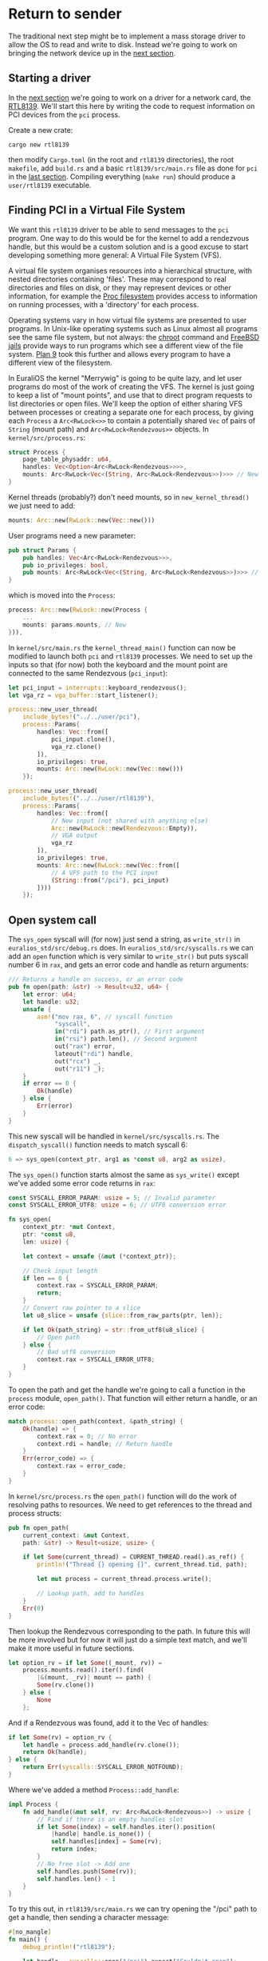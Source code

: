 * Return to sender

The traditional next step might be to implement a mass storage driver
to allow the OS to read and write to disk. Instead we're going to
work on bringing the network device up in the [[./14-network.org][next section]].

** Starting a driver

In the [[./14-network.org][next section]] we're going to work on a driver for a network
card, the [[https://wiki.osdev.org/RTL8139][RTL8139]]. We'll start this here by writing the code to
request information on PCI devices from the =pci= process.

Create a new crate:
#+begin_src shell
  cargo new rtl8139
#+end_src
then modify =Cargo.toml= (in the root and =rtl8139= directories), the
root =makefile=, add =build.rs= and a basic =rtl8139/src/main.rs= file
as done for =pci= in the [[./12-devices.org][last section]]. Compiling everything (=make run=) should
produce a =user/rtl8139= executable.

** Finding PCI in a Virtual File System

We want this =rtl8139= driver to be able to send messages to the =pci=
program.  One way to do this would be for the kernel to add a
rendezvous handle, but this would be a custom solution and is a good
excuse to start developing something more general: A Virtual File
System (VFS).

A virtual file system organises resources into a hierarchical
structure, with nested directories containing 'files'. These may
correspond to real directories and files on disk, or they may
represent devices or other information, for example the [[https://en.wikipedia.org/wiki/Procfs][Proc
filesystem]] provides access to information on running processes, with a
'directory' for each process.

Operating systems vary in how virtual file systems are presented to
user programs. In Unix-like operating systems such as Linux almost all
programs see the same file system, but not always: the [[https://en.wikipedia.org/wiki/Chroot][chroot]] command
and [[https://en.wikipedia.org/wiki/FreeBSD_jail][FreeBSD jails]] provide ways to run programs which see a different
view of the file system. [[https://en.wikipedia.org/wiki/Plan_9_from_Bell_Labs][Plan 9]] took this further and allows every
program to have a different view of the filesystem.

In EuraliOS the kernel "Merrywig" is going to be quite lazy, and let
user programs do most of the work of creating the VFS. The kernel is
just going to keep a list of "mount points", and use that to direct
program requests to list directories or open files. We'll keep the
option of either sharing VFS between processes or creating a separate
one for each process, by giving each =Process= a =Arc<RwLock<>>= to
contain a potentially shared =Vec= of pairs of =String= (mount path)
and =Arc<RwLock<Rendezvous>>= objects. In =kernel/src/process.rs=:
#+begin_src rust
  struct Process {
      page_table_physaddr: u64,
      handles: Vec<Option<Arc<RwLock<Rendezvous>>>>,
      mounts: Arc<RwLock<Vec<(String, Arc<RwLock<Rendezvous>>)>>> // New
  }
#+end_src

Kernel threads (probably?) don't need mounts, so in =new_kernel_thread()=
we just need to add:
#+begin_src rust
  mounts: Arc::new(RwLock::new(Vec::new()))
#+end_src

User programs need a new parameter:
#+begin_src rust
  pub struct Params {
      pub handles: Vec<Arc<RwLock<Rendezvous>>>,
      pub io_privileges: bool,
      pub mounts: Arc<RwLock<Vec<(String, Arc<RwLock<Rendezvous>>)>>> // New
  }
#+end_src
which is moved into the =Process=:
#+begin_src rust
  process: Arc::new(RwLock::new(Process {
      ...
      mounts: params.mounts, // New
  })),
#+end_src

In =kernel/src/main.rs= the =kernel_thread_main()= function can
now be modified to launch both =pci= and =rtl8139= processes. We
need to set up the inputs so that (for now) both the keyboard
and the mount point are connected to the same Rendezvous (=pci_input=):
#+begin_src rust
  let pci_input = interrupts::keyboard_rendezvous();
  let vga_rz = vga_buffer::start_listener();

  process::new_user_thread(
      include_bytes!("../../user/pci"),
      process::Params{
          handles: Vec::from([
              pci_input.clone(),
              vga_rz.clone()
          ]),
          io_privileges: true,
          mounts: Arc::new(RwLock::new(Vec::new()))
      });

  process::new_user_thread(
      include_bytes!("../../user/rtl8139"),
      process::Params{
          handles: Vec::from([
              // New input (not shared with anything else)
              Arc::new(RwLock::new(Rendezvous::Empty)),
              // VGA output
              vga_rz
          ]),
          io_privileges: true,
          mounts: Arc::new(RwLock::new(Vec::from([
              // A VFS path to the PCI input
              (String::from("/pci"), pci_input)
          ])))
      });
#+end_src


** Open system call

The =sys_open= syscall will (for now) just send a string, as
=write_str()= in =euralios_std/src/debug.rs= does. In =euralios_std/src/syscalls.rs=
we can add an =open= function which is very similar to =write_str()=
but puts syscall number 6 in =rax=, and gets an error code
and handle as return arguments:
#+begin_src rust
/// Returns a handle on success, or an error code
pub fn open(path: &str) -> Result<u32, u64> {
    let error: u64;
    let handle: u32;
    unsafe {
        asm!("mov rax, 6", // syscall function
             "syscall",
             in("rdi") path.as_ptr(), // First argument
             in("rsi") path.len(), // Second argument
             out("rax") error,
             lateout("rdi") handle,
             out("rcx") _,
             out("r11") _);
    }
    if error == 0 {
        Ok(handle)
    } else {
        Err(error)
    }
}
#+end_src

This new syscall will be handled in =kernel/src/syscalls.rs=.
The =dispatch_syscall()= function needs to match syscall 6:
#+begin_src rust
  6 => sys_open(context_ptr, arg1 as *const u8, arg2 as usize),
#+end_src

The =sys_open()= function starts almost the same as =sys_write()=
except we've added some error code returns in =rax=:
#+begin_src rust
  const SYSCALL_ERROR_PARAM: usize = 5; // Invalid parameter
  const SYSCALL_ERROR_UTF8: usize = 6; // UTF8 conversion error

  fn sys_open(
      context_ptr: *mut Context,
      ptr: *const u8,
      len: usize) {

      let context = unsafe {&mut (*context_ptr)};

      // Check input length
      if len == 0 {
          context.rax = SYSCALL_ERROR_PARAM;
          return;
      }
      // Convert raw pointer to a slice
      let u8_slice = unsafe {slice::from_raw_parts(ptr, len)};

      if let Ok(path_string) = str::from_utf8(u8_slice) {
          // Open path
      } else {
          // Bad utf8 conversion
          context.rax = SYSCALL_ERROR_UTF8;
      }
  }
#+end_src

To open the path and get the handle we're going to call a function
in the =process= module, =open_path()=. That function will either
return a handle, or an error code:
#+begin_src rust
  match process::open_path(context, &path_string) {
      Ok(handle) => {
          context.rax = 0; // No error
          context.rdi = handle; // Return handle
      }
      Err(error_code) => {
          context.rax = error_code;
      }
  }
#+end_src

In =kernel/src/process.rs= the =open_path()= function will do the work
of resolving paths to resources. We need to get references to the thread and process structs:
#+begin_src rust
  pub fn open_path(
      current_context: &mut Context,
      path: &str) -> Result<usize, usize> {

      if let Some(current_thread) = CURRENT_THREAD.read().as_ref() {
          println!("Thread {} opening {}", current_thread.tid, path);

          let mut process = current_thread.process.write();

          // Lookup path, add to handles
      }
      Err(0)
  }
#+end_src
Then lookup the Rendezvous corresponding to the path. In future this
will be more involved but for now it will just do a simple text match,
and we'll make it more useful in future sections.
#+begin_src rust
  let option_rv = if let Some((_mount, rv)) =
      process.mounts.read().iter().find(
          |&(mount, _rv)| mount == path) {
          Some(rv.clone())
      } else {
          None
      };
#+end_src
And if a Rendezvous was found, add it to the Vec of handles:
#+begin_src rust
  if let Some(rv) = option_rv {
      let handle = process.add_handle(rv.clone());
      return Ok(handle);
  } else {
      return Err(syscalls::SYSCALL_ERROR_NOTFOUND);
  }
#+end_src
Where we've added a method =Process::add_handle=:
#+begin_src rust
impl Process {
    fn add_handle(&mut self, rv: Arc<RwLock<Rendezvous>>) -> usize {
        // Find if there is an empty handles slot
        if let Some(index) = self.handles.iter().position(
            |handle| handle.is_none()) {
            self.handles[index] = Some(rv);
            return index;
        }
        // No free slot -> Add one
        self.handles.push(Some(rv));
        self.handles.len() - 1
    }
}
#+end_src

To try this out, in =rtl8139/src/main.rs= we can try
opening the "/pci" path to get a handle, then sending
a character message:
#+begin_src rust
#[no_mangle]
fn main() {
    debug_println!("rtl8139");

    let handle = syscalls::open("/pci").expect("Couldn't open");
    debug_println!("{}", handle);

    syscalls::send(handle,
                   syscalls::Message::Short(
                       0, 'X' as u64, 0));
}
#+end_src
This produces the result in figure [[fig-open]], showing character '88' is
received (ASCII 'X').

#+CAPTION: rtl8139 opening a connection to pci and sending a character message
#+NAME: fig-open
[[./img/13-01-open.png]]

** Rendezvous blocking

If several threads (A, B and C) are sharing a Rendezvous, such as the
=/pci= mount point, we could have the following situation:
- Thread A receives, waits for a message;
- Thread B sends, passes to thread A as intended
- Thread C is scheduled and sends a message intended for thread A
- Thread B now runs, calls receive and gets the message sent by thread
  C rather than the reply from thread A.

To prevent this we need to block the Rendezvous, so that only the recipient
can send the reply. First we'll modify =Rendezvous= in =kernel/src/rendezvous.rs=
and make three changes:

1. Modify the =Receiving= state so that it can be restricted to only
   receiving from one thread.
2. Add a new state, =SendReceiving= which represents a thread sending
   a message and expecting a reply back from the same thread that receives
   the message.
3. Add a =send_receive= method which puts a =Rendezvous= into the
   =SendReceive= state.

The =Rendezvous= enum type becomes:
#+begin_src rust
  pub enum Rendezvous {
      Empty,
      Sending(Option<Box<Thread>>, Message),
      Receiving(Box<Thread>, Option<u64>), // Added optional thread ID
      SendReceiving(Box<Thread>, Message), // New
   }
#+end_src
so now the =Receiving= state can optionally block all messages except
those from a specified thread. The =SendReceiving= state differs
from =Sending= because it needs to have a thread to return a message
to, so =Box<Thread>= is not optional.

The functions =send=, =receive=, and =send_receive= (which we're going to add soon)
handle transitions between states. In =send()= the =Receiving= case needs to now
include a check of the thread ID:
#+begin_src rust
  Rendezvous::Receiving(_, some_tid) => {
      if let Some(tid) = some_tid {
          // Restricted to a single thread
          if let Some(t) = &thread {
              if t.tid() != *tid {
                  // Wrong thread ID
                  t.return_error(syscalls::SYSCALL_ERROR_RECV_BLOCKING);
                  return (thread, None);
              }
          } else {
              // No sender thread => error
              return (thread, None);
          }
      }
      ...
#+end_src
We also need to handle the case that =send()= is called on a
=Rendezvous= in the =SendReceiving= state. This just signals
an error because there can't be two threads sending:
#+begin_src rust
  Rendezvous::SendReceiving(_, _) => {
      if let Some(t) = &thread {
          t.return_error(syscalls::SYSCALL_ERROR_SEND_BLOCKING);
      }
      (thread, None)
  }
#+end_src

In the =receive()= method the =Empty= case is slightly
modified, just adding a =None= argument to indicate that
messages from any thread can be received:
#+begin_src rust
  Rendezvous::Empty => {
      *self = Rendezvous::Receiving(thread, None); // Added 'None'
      (None, None)
  }
#+end_src
The =SendReceiving= case is more interesting: We are receiving a
message from a thread which expects a reply from the receiving
thread. We therefore move the sending =Thread= object from the
=SendReceiving= state into a =Receiving= state, along with the ID of
the receiving thread:
#+begin_src rust
  Rendezvous::SendReceiving(_, _) => {
      // Sending, expecting a reply from the same thread
      if let Rendezvous::SendReceiving(snd_thread, message) = mem::replace(self, Rendezvous::Empty) {
          thread.return_message(message);
          // Wait for a reply from the receiving thread
          *self = Rendezvous::Receiving(snd_thread, Some(thread.tid()));
          return (Some(thread), None);
      }
      (None, None)
  }
#+end_src

The =send_receive()= function can now be defined as:
#+begin_src rust
  pub fn send_receive(&mut self, thread: Box<Thread>, message: Message)
                      -> (Option<Box<Thread>>, Option<Box<Thread>>) {
      match &*self {
          Rendezvous::Empty => {
              ,*self = Rendezvous::SendReceiving(thread, message);
              (None, None)
          }
          Rendezvous::Sending(_, _) => {
              // Signal error to thread: Can't have two sending threads
              thread.return_error(syscalls::SYSCALL_ERROR_SEND_BLOCKING);
              (Some(thread), None)
          }
          Rendezvous::Receiving(_, some_tid) => {
              if let Some(tid) = some_tid {
                  // Restricted to a single thread
                  if thread.tid() != *tid {
                      // Wrong thread ID
                      thread.return_error(syscalls::SYSCALL_ERROR_RECV_BLOCKING);
                      return (Some(thread), None);
                  }
              }

              // Complete the message transfer
              if let Rendezvous::Receiving(rec_thread, _) = mem::replace(self, Rendezvous::Empty) {
                  rec_thread.return_message(message);

                  // Calling thread waits for a reply
                  *self = Rendezvous::Receiving(thread, Some(rec_thread.tid()));

                  return (Some(rec_thread), None);
              }
              (None, None) // This should never be reached
          }
          Rendezvous::SendReceiving(_, _) => {
              // Signal error to thread: Can't have two sending threads
              thread.return_error(syscalls::SYSCALL_ERROR_SEND_BLOCKING);
              (Some(thread), None)
          }
      }
  }
#+end_src

** Send-Receive system call

In =kernel/src/syscalls.rs= the Send-Receive system call can be implemented
by much of the same code as =sys_send()=. We can
handle both by passing both in =dispatch_syscall()=:
#+begin_src rust
  4 => sys_send(context_ptr, syscall_id, arg1, arg2, arg3), // sys_send
  5 => sys_send(context_ptr, syscall_id, arg1, arg2, arg3), // sys_sendreceive
#+end_src
then in =sys_send= we can again check the value of =syscall_id=:
#+begin_src rust
  let (thread1, thread2) = match syscall_id & 0xFF {
      5 => rdv.write().send(
          Some(thread),
          message),
      6 => rdv.write().send_receive(
          thread,
          message),
      _ => panic!("Internal error")
  };
#+end_src

** Standard library implementation

In the standard library =euralios_std/src/syscalls.rs= we can simplify
the =send=, =receive= and =send_receive= functions by defining methods
to convert =Message= objects to and from register values. For now
these still only handle =Short= messages. In =euralios_std/src/message.rs=:
#+begin_src rust
  impl Message {
      pub fn to_values(&self)
                   -> Result<(u64, u64, u64, u64), u64> {
          match self {
              Message::Short(data1, data2, data3) => {
                  Ok((0, *data1, *data2, *data3))
              },
              _ => Err(0)
          }
      }
      pub fn from_values(_ctrl: u64,
                     data1: u64, data2: u64, data3: u64)
                     -> Message {
          Message::Short(data1, data2, data3)
      }
  }
#+end_src
The new =send_receive()= function can then be implemented as:
#+begin_src rust
pub fn send_receive(
    handle: u32,
    message: Message
) -> Result<Message, u64> {

    // Convert the message to register values
    let (ctrl, data1, data2, data3) = message.to_values()?;

    // Values to be received
    let err: u64;
    let (ret_ctrl, ret_data1, ret_data2, ret_data3): (u64, u64, u64, u64);
    unsafe {
        asm!("syscall",
             in("rax") 5 | ctrl | ((handle as u64) << 32),
             in("rdi") data1,
             in("rsi") data2,
             in("rdx") data3,
             lateout("rax") ret_ctrl,
             lateout("rdi") ret_data1,
             lateout("rsi") ret_data2,
             lateout("rdx") ret_data3,
             out("rcx") _,
             out("r11") _);
    }
    let err = ret_ctrl & 0xFF;
    if err == 0 {
        return Ok(Message::from_values(ret_ctrl,
                                       ret_data1, ret_data2, ret_data3));
    }
    Err(err)
}
#+end_src

** Using Send-Receive

In the =rtl8139= program we can now try using =send_receive()= to find
a device using the =pci= program. First we open the "/pci" path, then
send a message requesting a device with vendor =0x10EC= and device ID
=0x8139= which is the [[https://wiki.osdev.org/RTL8139][RTL8139 network chip]].
#+begin_src rust
  let handle = syscalls::open("/pci").expect("Couldn't open pci");

  let reply = syscalls::send_receive(
      handle,
      syscalls::Message::Short(
          pci::FIND_DEVICE, 0x10EC, 0x8139)).unwrap();
#+end_src

The reply could be an address (=ADDRESS=, 257) if it was
found, a not-found message (=NOTFOUND=, 258), or something
else:
#+begin_src rust
  let address = match reply {
      syscalls::Message::Short(pci::ADDRESS,
                               address, _) => {
          debug_println!("rtl8139 found at address: {:08X}", address);
          address
      }
      syscalls::Message::Short(pci::NOTFOUND,
                               _, _) => {
          debug_println!("rtl8139 not found");
          return;
      }
      _ => {
          debug_println!("rtl8139 unexpected reply: {:?}", reply);
          return;
      }
  };
#+end_src

Note that we should also handle the case that the =Rendezvous= is
blocked, in which case =send_receive()= will return an =Err= and we
should probably wait and try again.

** Changing network card

The default network card on QEMU is not an =RTL8139= so the =rtl8139=
driver won't get a PCI address. To configure [[https://wiki.qemu.org/Documentation/Networking][QEMU's networking]] to
emulate an =RTL8139= network card we need to add args in =kernel/Cargo.toml=:
#+begin_src toml
  [package.metadata.bootimage]
  run-args = ["-nic", "user,model=rtl8139"]  # New
#+end_src

Running this should produce something like the output in [[fig-address]]
below:

#+CAPTION: rtl8139 using pci program to find device address
#+NAME: fig-address
[[./img/13-02-address.png]]

Now that we have the address of the RTL8139 device, we can start to develop
the driver for it in the [[./14-network.org][next section]].
